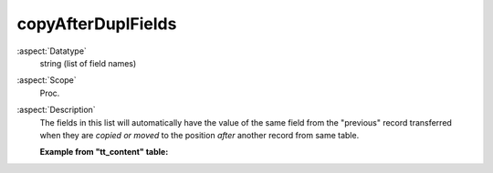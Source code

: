 copyAfterDuplFields
-------------------

:aspect:`Datatype`
    string (list of field names)

:aspect:`Scope`
    Proc.

:aspect:`Description`
    The fields in this list will automatically have the value of the same field from the "previous" record transferred
    when they are *copied or moved* to the position *after* another record from same table.

    **Example from "tt\_content" table:**

    .. code-block:: php
        'ctrl' => [
            'copyAfterDuplFields' => 'colPos, sys_language_uid',
            ...
        ],
